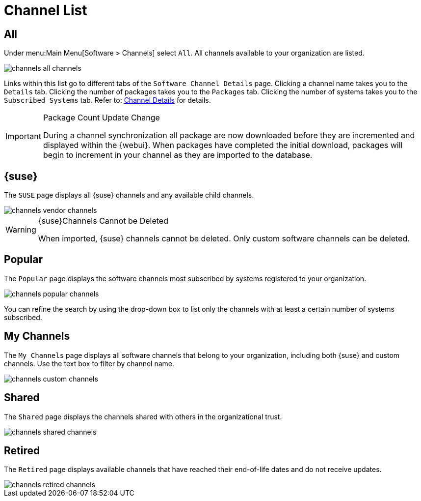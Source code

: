 [[software.channel.list.all]]
= Channel List



[[s3-sm-channel-list-all]]
== All

Under menu:Main Menu[Software > Channels] select [guimenu]``All``.
All channels available to your organization are listed.

image::channels_all_channels.png[scaledwidth=80%]

Links within this list go to different tabs of the [guimenu]``Software Channel Details`` page.
Clicking a channel name takes you to the [guimenu]``Details`` tab.
Clicking the number of packages takes you to the [guimenu]``Packages`` tab.
Clicking the number of systems takes you to the [guimenu]``Subscribed Systems`` tab.
Refer to: xref:reference:software/channel-details.adoc[Channel Details] for details.

[IMPORTANT]
.Package Count Update Change
====
During a channel synchronization all package are now downloaded before they are incremented and displayed within the {webui}.
When packages have completed the initial download, packages will begin to increment in your channel as they are imported to the database.
====



[[s3-sm-channel-list-redhat]]
== {suse}

The [guimenu]``SUSE`` page displays all {suse} channels and any available child channels.

image::channels_vendor_channels.png[scaledwidth=80%]


[WARNING]
.{suse}Channels Cannot be Deleted
====
When imported, {suse} channels cannot be deleted.
Only custom software channels can be deleted.
====



[[s3-sm-channel-list-popular]]
== Popular

The [guimenu]``Popular`` page displays the software channels most subscribed by systems registered to your organization.

image::channels_popular_channels.png[scaledwidth=80%]

You can refine the search by using the drop-down box to list only the channels with at least a certain number of systems subscribed.



[[s3-sm-channel-list-my]]
== My Channels

The [guimenu]``My Channels`` page displays all software channels that belong to your organization, including both {suse} and custom channels.
Use the text box to filter by channel name.

image::channels_custom_channels.png[scaledwidth=80%]



[[s3-sm-channel-list-shared]]
== Shared

The [guimenu]``Shared`` page displays the channels shared with others in the organizational trust.

image::channels_shared_channels.png[scaledwidth=80%]



[[s3-sm-channel-list-retired]]
== Retired

The [guimenu]``Retired`` page displays available channels that have reached their end-of-life dates and do not receive updates.

image::channels_retired_channels.png[scaledwidth=80%]
